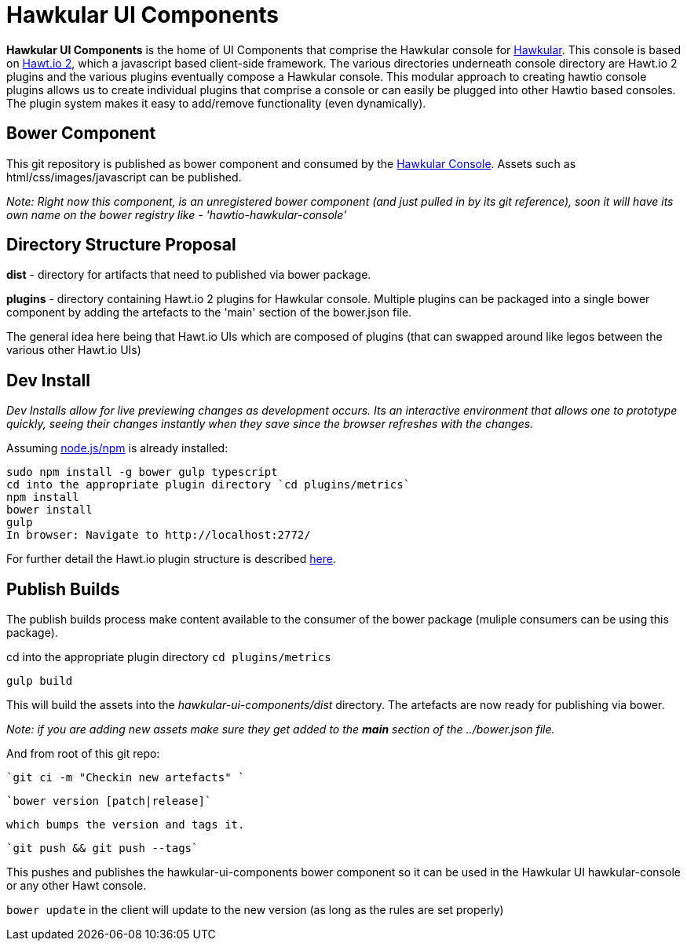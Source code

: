 = Hawkular UI Components

[.lead]
*Hawkular UI Components* is the home of UI Components that comprise the Hawkular console for https://github.com/hawkular/hawkular[Hawkular].  This console is based on https://github.com/hawtio/hawtio/blob/master/docs/Overview2dotX.md[Hawt.io 2], which a javascript based client-side framework. The various directories underneath console directory are Hawt.io 2 plugins and the various plugins eventually compose a Hawkular console. This modular approach to creating hawtio console plugins allows us to create individual plugins that comprise a console or can easily  be plugged into other Hawtio based consoles. The plugin system makes it easy to add/remove functionality (even dynamically).


== Bower Component

This git repository is published as bower component and consumed by the https://github.com/hawkular/hawkular/ui/console/README.adoc[Hawkular Console]. Assets such as html/css/images/javascript can be published.


_Note: Right now this component, is an unregistered bower component (and just pulled in by its git reference), soon it will have its own name on the bower registry like - 'hawtio-hawkular-console'_

== Directory Structure Proposal

*dist* - directory for  artifacts that need to published via bower package.

*plugins* - directory containing Hawt.io 2 plugins for  Hawkular console. Multiple plugins can be packaged into a single bower component by adding the artefacts to the 'main' section of the bower.json file.

The general idea here being that Hawt.io UIs which are composed of plugins (that can swapped around like legos between the various other Hawt.io UIs)

== Dev Install
_Dev Installs allow for live previewing changes as development occurs. Its an interactive environment that allows one to prototype quickly, seeing their changes instantly when they save since the browser refreshes with the changes._

Assuming http://nodejs.org/[node.js/npm] is already installed:

....
sudo npm install -g bower gulp typescript
cd into the appropriate plugin directory `cd plugins/metrics`
npm install
bower install 
gulp
In browser: Navigate to http://localhost:2772/
....

For further detail the Hawt.io plugin structure is described https://github.com/hawtio/hawtio/blob/master/docs/Overview2dotX.md[here].

== Publish Builds

The publish builds process make content available to the consumer of the bower package (muliple consumers can be using this package).

cd into the appropriate plugin directory `cd plugins/metrics`

`gulp build`

This will build the assets into the _hawkular-ui-components/dist_ directory. The artefacts are now ready for publishing via bower.

_Note: if you are adding new assets make sure they get added to the *main* section of the ../bower.json file._

And from root of this git repo:

 `git ci -m "Checkin new artefacts" `

 `bower version [patch|release]`

 which bumps the version and tags it.

 `git push && git push --tags`

This pushes and publishes the hawkular-ui-components bower component so it can be used in the Hawkular UI hawkular-console or any other Hawt console.

`bower update` in the client will update to the new version (as long as the rules are set properly)


